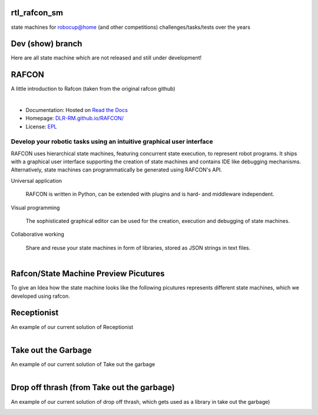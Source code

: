 rtl_rafcon_sm
====
state machines for robocup@home (and other competitions) challenges/tasks/tests over the years

Dev (show) branch
====
Here are all state machine which are not released and still under development!

RAFCON
======

A little introduction to Rafcon (taken from the original rafcon github)

.. figure:: https://raw.githubusercontent.com/DLR-RM/RAFCON/master/documents/assets/Screenshot_Drill_Skill.png
   :figwidth: 100%
   :width: 800px
   :align: left
   :alt: Screenshot showing RAFCON with a big state machine
   :target: documents/assets/Screenshot_Drill_Skill.png?raw=true

* Documentation: Hosted on `Read the Docs <http://rafcon.readthedocs.io/en/latest/>`_
* Homepage: `DLR-RM.github.io/RAFCON/ <https://dlr-rm.github.io/RAFCON/>`_
* License: `EPL <https://github.com/DLR-RM/RAFCON/blob/master/LICENSE>`_

Develop your robotic tasks using an intuitive graphical user interface
----------------------------------------------------------------------

RAFCON uses hierarchical state machines, featuring concurrent state execution, to represent robot programs.
It ships with a graphical user interface supporting the creation of state machines and
contains IDE like debugging mechanisms. Alternatively, state machines can programmatically be generated
using RAFCON's API.

Universal application

  RAFCON is written in Python, can be extended with plugins and is hard- and middleware independent.

Visual programming

  The sophisticated graphical editor can be used for the creation, execution and debugging of state machines.

Collaborative working

  Share and reuse your state machines in form of libraries, stored as JSON strings in text files.

.. figure:: https://raw.githubusercontent.com/DLR-RM/RAFCON/master/documents/assets/RAFCON-sm-creation-preview.gif
   :figwidth: 100%
   :width: 570px
   :align: left
   :alt: Example on how to create a simple state machine

Rafcon/State Machine Preview Picutures
=====
To give an Idea how the state machine looks like the following picutures represents different state machines, which we developed using rafcon.

Receptionist
=====
An example of our current solution of Receptionist

.. figure:: https://github.com/rtlion/Rafcon-sm/blob/master/receptionist.png
   :figwidth: 100%
   :width: 800px
   :align: left
   :alt: Screenshot showing RAFCON with the receptionist challenge
   :target: receptionist.png?raw=true

Take out the Garbage
=====
An example of our current solution of Take out the garbage

.. figure:: https://github.com/rtlion/Rafcon-sm/blob/master/take_out_garbage.png
   :figwidth: 100%
   :width: 800px
   :align: left
   :alt: Screenshot showing RAFCON with the take out the garbage challenge
   :target: take_out_the_garbage.png?raw=true

Drop off thrash (from Take out the garbage)
=====
An example of our current solution of drop off thrash, which gets used as a library in take out the garbage)

.. figure:: https://github.com/rtlion/Rafcon-sm/blob/master/drop_off_thrash.png
   :figwidth: 100%
   :width: 800px
   :align: left
   :alt: Screenshot showing RAFCON with a drop off thrash library
   :target: drop_off_thrash.png?raw=true
